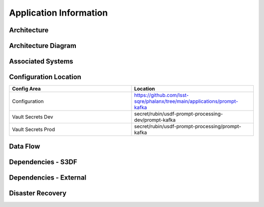 #######################
Application Information
#######################

Architecture
============
.. Describe the architecture of the application including key components (e.g API servers, databases, messaging components and their roles).  Describe relevant network configuration.

Architecture Diagram
====================
.. Include architecture diagram of the application either as a mermaid chart or a picture of the diagram.

Associated Systems
==================
.. Describe other applications are associated with this applications.

Configuration Location
======================
.. Detail where the configuration is stored.  This is typically in GitHub, Kubernetes Configuration Maps, and/or Vault Secrets.

.. list-table::
   :widths: 25 25
   :header-rows: 1

   * - Config Area
     - Location
   * - Configuration
     - https://github.com/lsst-sqre/phalanx/tree/main/applications/prompt-kafka
   * - Vault Secrets Dev
     - secret/rubin/usdf-prompt-processing-dev/prompt-kafka
   * - Vault Secrets Prod
     - secret/rubin/usdf-prompt-processing/prompt-kafka


Data Flow
=========
.. Describe how data flows through the system including upstream and downstream services

Dependencies - S3DF
===================
.. Dependencies at USDF include Ceph, Weka Storage, Butler Database, LDAP, other Rubin applications, etc..  This can be none.

Dependencies - External
=======================
.. Dependencies on systems external to S3DF including in US DAC, France or UK DF, or other external systems.  This can be none.

Disaster Recovery
=================
.. RTO/RPO expectations for application.
